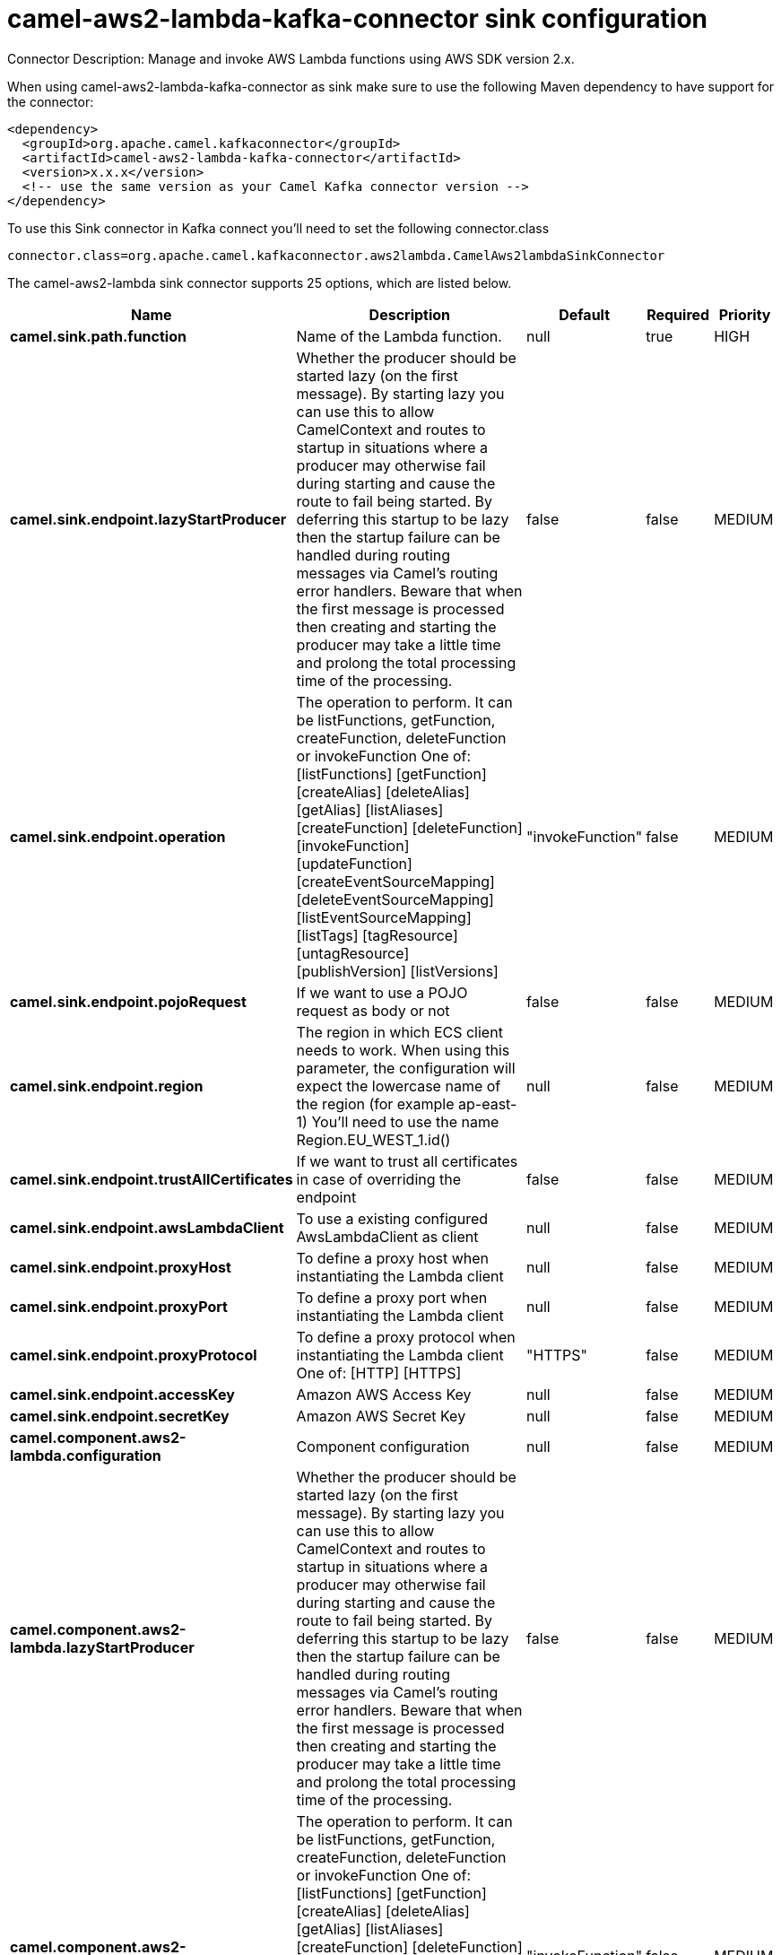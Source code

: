 // kafka-connector options: START
[[camel-aws2-lambda-kafka-connector-sink]]
= camel-aws2-lambda-kafka-connector sink configuration

Connector Description: Manage and invoke AWS Lambda functions using AWS SDK version 2.x.

When using camel-aws2-lambda-kafka-connector as sink make sure to use the following Maven dependency to have support for the connector:

[source,xml]
----
<dependency>
  <groupId>org.apache.camel.kafkaconnector</groupId>
  <artifactId>camel-aws2-lambda-kafka-connector</artifactId>
  <version>x.x.x</version>
  <!-- use the same version as your Camel Kafka connector version -->
</dependency>
----

To use this Sink connector in Kafka connect you'll need to set the following connector.class

[source,java]
----
connector.class=org.apache.camel.kafkaconnector.aws2lambda.CamelAws2lambdaSinkConnector
----


The camel-aws2-lambda sink connector supports 25 options, which are listed below.



[width="100%",cols="2,5,^1,1,1",options="header"]
|===
| Name | Description | Default | Required | Priority
| *camel.sink.path.function* | Name of the Lambda function. | null | true | HIGH
| *camel.sink.endpoint.lazyStartProducer* | Whether the producer should be started lazy (on the first message). By starting lazy you can use this to allow CamelContext and routes to startup in situations where a producer may otherwise fail during starting and cause the route to fail being started. By deferring this startup to be lazy then the startup failure can be handled during routing messages via Camel's routing error handlers. Beware that when the first message is processed then creating and starting the producer may take a little time and prolong the total processing time of the processing. | false | false | MEDIUM
| *camel.sink.endpoint.operation* | The operation to perform. It can be listFunctions, getFunction, createFunction, deleteFunction or invokeFunction One of: [listFunctions] [getFunction] [createAlias] [deleteAlias] [getAlias] [listAliases] [createFunction] [deleteFunction] [invokeFunction] [updateFunction] [createEventSourceMapping] [deleteEventSourceMapping] [listEventSourceMapping] [listTags] [tagResource] [untagResource] [publishVersion] [listVersions] | "invokeFunction" | false | MEDIUM
| *camel.sink.endpoint.pojoRequest* | If we want to use a POJO request as body or not | false | false | MEDIUM
| *camel.sink.endpoint.region* | The region in which ECS client needs to work. When using this parameter, the configuration will expect the lowercase name of the region (for example ap-east-1) You'll need to use the name Region.EU_WEST_1.id() | null | false | MEDIUM
| *camel.sink.endpoint.trustAllCertificates* | If we want to trust all certificates in case of overriding the endpoint | false | false | MEDIUM
| *camel.sink.endpoint.awsLambdaClient* | To use a existing configured AwsLambdaClient as client | null | false | MEDIUM
| *camel.sink.endpoint.proxyHost* | To define a proxy host when instantiating the Lambda client | null | false | MEDIUM
| *camel.sink.endpoint.proxyPort* | To define a proxy port when instantiating the Lambda client | null | false | MEDIUM
| *camel.sink.endpoint.proxyProtocol* | To define a proxy protocol when instantiating the Lambda client One of: [HTTP] [HTTPS] | "HTTPS" | false | MEDIUM
| *camel.sink.endpoint.accessKey* | Amazon AWS Access Key | null | false | MEDIUM
| *camel.sink.endpoint.secretKey* | Amazon AWS Secret Key | null | false | MEDIUM
| *camel.component.aws2-lambda.configuration* | Component configuration | null | false | MEDIUM
| *camel.component.aws2-lambda.lazyStartProducer* | Whether the producer should be started lazy (on the first message). By starting lazy you can use this to allow CamelContext and routes to startup in situations where a producer may otherwise fail during starting and cause the route to fail being started. By deferring this startup to be lazy then the startup failure can be handled during routing messages via Camel's routing error handlers. Beware that when the first message is processed then creating and starting the producer may take a little time and prolong the total processing time of the processing. | false | false | MEDIUM
| *camel.component.aws2-lambda.operation* | The operation to perform. It can be listFunctions, getFunction, createFunction, deleteFunction or invokeFunction One of: [listFunctions] [getFunction] [createAlias] [deleteAlias] [getAlias] [listAliases] [createFunction] [deleteFunction] [invokeFunction] [updateFunction] [createEventSourceMapping] [deleteEventSourceMapping] [listEventSourceMapping] [listTags] [tagResource] [untagResource] [publishVersion] [listVersions] | "invokeFunction" | false | MEDIUM
| *camel.component.aws2-lambda.pojoRequest* | If we want to use a POJO request as body or not | false | false | MEDIUM
| *camel.component.aws2-lambda.region* | The region in which ECS client needs to work. When using this parameter, the configuration will expect the lowercase name of the region (for example ap-east-1) You'll need to use the name Region.EU_WEST_1.id() | null | false | MEDIUM
| *camel.component.aws2-lambda.trustAllCertificates* | If we want to trust all certificates in case of overriding the endpoint | false | false | MEDIUM
| *camel.component.aws2-lambda.autowiredEnabled* | Whether autowiring is enabled. This is used for automatic autowiring options (the option must be marked as autowired) by looking up in the registry to find if there is a single instance of matching type, which then gets configured on the component. This can be used for automatic configuring JDBC data sources, JMS connection factories, AWS Clients, etc. | true | false | MEDIUM
| *camel.component.aws2-lambda.awsLambdaClient* | To use a existing configured AwsLambdaClient as client | null | false | MEDIUM
| *camel.component.aws2-lambda.proxyHost* | To define a proxy host when instantiating the Lambda client | null | false | MEDIUM
| *camel.component.aws2-lambda.proxyPort* | To define a proxy port when instantiating the Lambda client | null | false | MEDIUM
| *camel.component.aws2-lambda.proxyProtocol* | To define a proxy protocol when instantiating the Lambda client One of: [HTTP] [HTTPS] | "HTTPS" | false | MEDIUM
| *camel.component.aws2-lambda.accessKey* | Amazon AWS Access Key | null | false | MEDIUM
| *camel.component.aws2-lambda.secretKey* | Amazon AWS Secret Key | null | false | MEDIUM
|===



The camel-aws2-lambda sink connector has no converters out of the box.





The camel-aws2-lambda sink connector has no transforms out of the box.





The camel-aws2-lambda sink connector has no aggregation strategies out of the box.
// kafka-connector options: END
